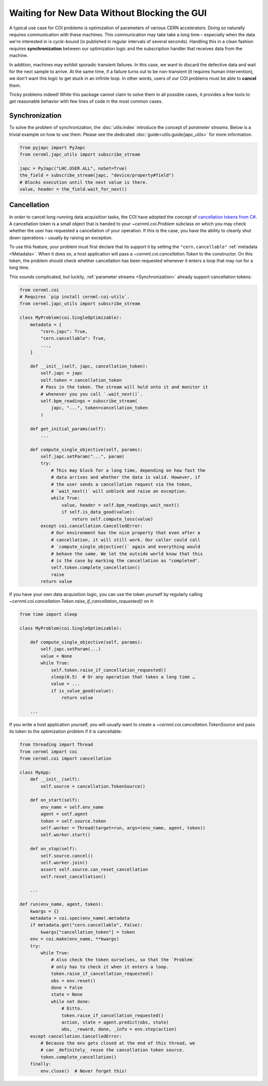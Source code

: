 Waiting for New Data Without Blocking the GUI
=============================================

A typical use case for COI problems is optimization of parameters of various
CERN accelerators. Doing so naturally requires communication with these
machines. This communication may take take a long time – especially when the
data we're interested in is *cycle-bound* (is published in regular intervals of
several seconds). Handling this in a clean fashion requires **synchronization**
between our optimization logic and the subscription handler that receives data
from the machine.

In addition, machines may exhibit sporadic transient failures. In this case, we
want to discard the defective data and wait for the next sample to arrive. At
the same time, if a failure turns out to be non-transient (it requires human
intervention), we don't want this logic to get stuck in an infinite loop. In
other words, users of our COI problems must be able to **cancel** them.

Tricky problems indeed! While this package cannot claim to solve them in all
possible cases, it provides a few tools to get reasonable behavior with few
lines of code in the most common cases.

Synchronization
---------------

To solve the problem of synchronization, the :doc:`utils:index` introduce the
concept of *parameter streams*. Below is a trivial example on how to use them:
Please see the dedicated :doc:`guide<utils:guide/japc_utils>` for more
information.

.. code-block:: python

    from pyjapc import PyJapc
    from cernml.japc_utils import subscribe_stream

    japc = PyJapc("LHC.USER.ALL", noSet=True)
    the_field = subscribe_stream(japc, "device/property#field")
    # Blocks execution until the next value is there.
    value, header = the_field.wait_for_next()

Cancellation
------------

In order to cancel long-running data acquisition tasks, the COI have adopted
the concept of `cancellation tokens from C#`_. A cancellation token is a small
object that is handed to your `~cernml.coi.Problem` subclass on which you may
check whether the user has requested a cancellation of your operation. If this
is the case, you have the ability to cleanly shut down operations – usually by
raising an exception.

.. _cancellation tokens from C#:
   https://docs.microsoft.com/en-us/dotnet/standard/threading/cancellation-in-managed-threads

To use this feature, your problem must first declare that its support it by
setting the ``"cern.cancellable"`` :ref:`metadata <Metadata>`. When it does so,
a host application will pass a `~cernml.coi.cancellation.Token` to the
constructor. On this token, the problem should check whether cancellation has
been requested whenever it enters a loop that may run for a long time.

This sounds complicated, but luckily, :ref:`parameter streams
<Synchronization>` already support cancellation tokens:

.. code-block:: python

    from cernml.coi
    # Requires `pip install cernml-coi-utils`.
    from cernml.japc_utils import subscribe_stream

    class MyProblem(coi.SingleOptimizable):
        metadata = {
            "cern.japc": True,
            "cern.cancellable": True,
            ...,
        }

        def __init__(self, japc, cancellation_token):
            self.japc = japc
            self.token = cancellation_token
            # Pass in the token. The stream will hold onto it and monitor it
            # whenever you you call `.wait_next()`.
            self.bpm_readings = subscribe_stream(
                japc, "...", token=cancellation_token
            )

        def get_initial_params(self):
            ...

        def compute_single_objective(self, params):
            self.japc.setParam("...", param)
            try:
                # This may block for a long time, depending on how fast the
                # data arrives and whether the data is valid. However, if
                # the user sends a cancellation request via the token,
                # `wait_next()` will unblock and raise an exception.
                while True:
                    value, header = self.bpm_readings.wait_next()
                    if self.is_data_good(value):
                        return self.compute_loss(value)
            except coi.cancellation.CancelledError:
                # Our environment has the nice property that even after a
                # cancellation, it will still work. Our caller could call
                # `compute_single_objective()` again and everything would
                # behave the same. We let the outside world know that this
                # is the case by marking the cancellation as "completed".
                self.token.complete_cancellation()
                raise
            return value

If you have your own data acquisition logic, you can use the token yourself by
regularly calling
`~cernml.coi.cancellation.Token.raise_if_cancellation_requested()` on it:

.. code-block:: python

    from time import sleep

    class MyProblem(coi.SingleOptimizable):

        def compute_single_objective(self, params):
            self.japc.setParam(...)
            value = None
            while True:
                self.token.raise_if_cancellation_requested()
                sleep(0.5)  # Or any operation that takes a long time …
                value = ...
                if is_value_good(value):
                    return value

        ...

If you write a host application yourself, you will usually want to create a
`~cernml.coi.cancellation.TokenSource` and pass its token to the optimization
problem if it is cancellable:

.. code-block:: python

    from threading import Thread
    from cernml import coi
    from cernml.coi import cancellation

    class MyApp:
        def __init__(self):
            self.source = cancellation.TokenSource()

        def on_start(self):
            env_name = self.env_name
            agent = self.agent
            token = self.source.token
            self.worker = Thread(target=run, args=(env_name, agent, token))
            self.worker.start()

        def on_stop(self):
            self.source.cancel()
            self.worker.join()
            assert self.source.can_reset_cancellation
            self.reset_cancellation()

        ...

    def run(env_name, agent, token):
        kwargs = {}
        metadata = coi.spec(env_name).metadata
        if metadata.get("cern.cancellable", False):
            kwargs["cancellation_token"] = token
        env = coi.make(env_name, **kwargs)
        try:
            while True:
                # Also check the token ourselves, so that the `Problem`
                # only has to check it when it enters a loop.
                token.raise_if_cancellation_requested()
                obs = env.reset()
                done = False
                state = None
                while not done:
                    # Ditto.
                    token.raise_if_cancellation_requested()
                    action, state = agent.predict(obs, state)
                    obs, _reward, done, _info = env.step(action)
        except cancellation.CancelledError:
            # Because the env gets closed at the end of this thread, we
            # can _definitely_ reuse the cancellation token source.
            token.complete_cancellation()
        finally:
            env.close()  # Never forget this!

